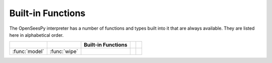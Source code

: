 .. _built-in-funcs:

Built-in Functions
===================

The OpenSeesPy interpreter has a number of functions and types built into it that
are always available.  They are listed here in alphabetical order.


===================  =================  ==================  ================  ====================
..                   ..                 Built-in Functions  ..                ..
===================  =================  ==================  ================  ====================
:func:`model`         :func:`wipe`
===================  =================  ==================  ================  ====================


.. function:: model(type='basic', ndm=0, ndf=0)

   Set the number of dimentions and the number of degrees of freedoms
   of the model. Currently, only basic type is available. For example::

     model(ndm=2)

     model(ndm=2, ndf=2)

     model(2,3)

     model('basic', ndm = 3, ndf = 6)
	      




.. function:: wipe()

   Wipe all model in the OpenSees
